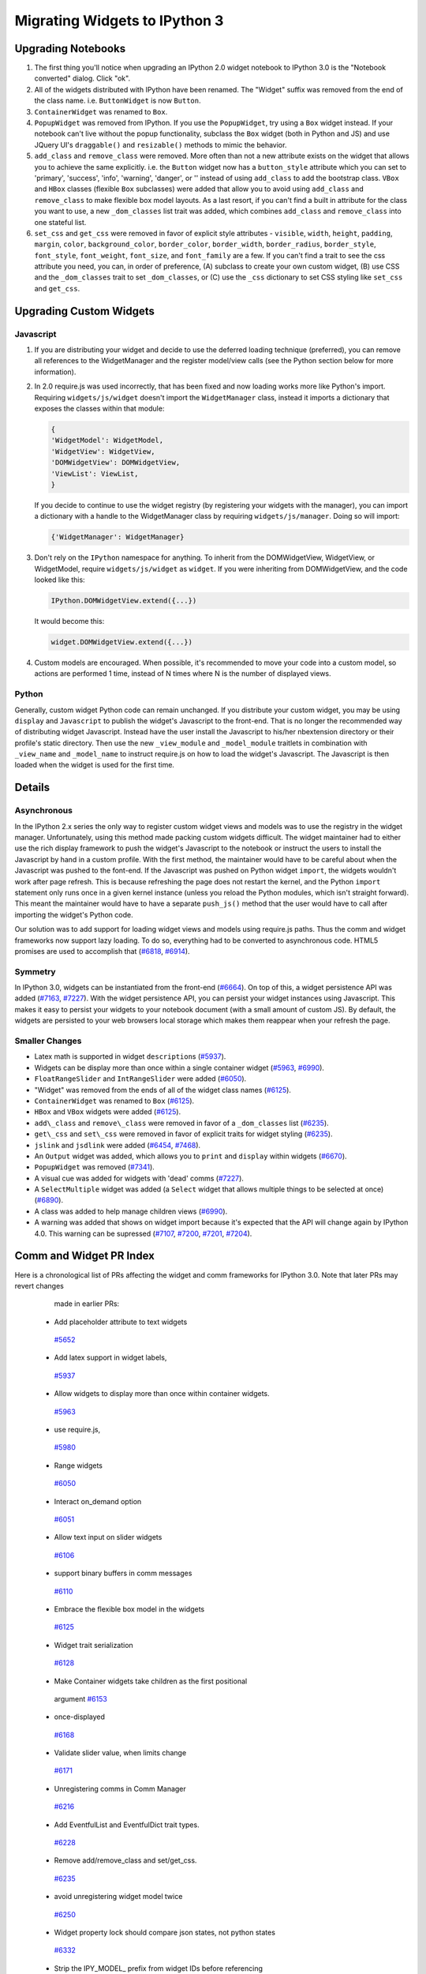 Migrating Widgets to IPython 3
==============================

Upgrading Notebooks
-------------------

1. The first thing you'll notice when upgrading an IPython 2.0 widget
   notebook to IPython 3.0 is the "Notebook converted" dialog. Click
   "ok".
2. All of the widgets distributed with IPython have been renamed. The
   "Widget" suffix was removed from the end of the class name. i.e.
   ``ButtonWidget`` is now ``Button``.
3. ``ContainerWidget`` was renamed to ``Box``.
4. ``PopupWidget`` was removed from IPython. If you use the
   ``PopupWidget``, try using a ``Box`` widget instead. If your notebook
   can't live without the popup functionality, subclass the ``Box``
   widget (both in Python and JS) and use JQuery UI's ``draggable()``
   and ``resizable()`` methods to mimic the behavior.
5. ``add_class`` and ``remove_class`` were removed. More often than not
   a new attribute exists on the widget that allows you to achieve the
   same explicitly. i.e. the ``Button`` widget now has a
   ``button_style`` attribute which you can set to 'primary', 'success',
   'info', 'warning', 'danger', or '' instead of using ``add_class`` to
   add the bootstrap class. ``VBox`` and ``HBox`` classes (flexible
   ``Box`` subclasses) were added that allow you to avoid using
   ``add_class`` and ``remove_class`` to make flexible box model
   layouts. As a last resort, if you can't find a built in attribute for
   the class you want to use, a new ``_dom_classes`` list trait was
   added, which combines ``add_class`` and ``remove_class`` into one
   stateful list.
6. ``set_css`` and ``get_css`` were removed in favor of explicit style
   attributes - ``visible``, ``width``, ``height``, ``padding``,
   ``margin``, ``color``, ``background_color``, ``border_color``,
   ``border_width``, ``border_radius``, ``border_style``,
   ``font_style``, ``font_weight``, ``font_size``, and ``font_family``
   are a few. If you can't find a trait to see the css attribute you
   need, you can, in order of preference, (A) subclass to create your
   own custom widget, (B) use CSS and the ``_dom_classes`` trait to set
   ``_dom_classes``, or (C) use the ``_css`` dictionary to set CSS
   styling like ``set_css`` and ``get_css``.

Upgrading Custom Widgets
------------------------

Javascript
~~~~~~~~~~

1. If you are distributing your widget and decide to use the deferred
   loading technique (preferred), you can remove all references to the
   WidgetManager and the register model/view calls (see the Python
   section below for more information).
2. In 2.0 require.js was used incorrectly, that has been fixed and now
   loading works more like Python's import. Requiring
   ``widgets/js/widget`` doesn't import the ``WidgetManager`` class,
   instead it imports a dictionary that exposes the classes within that
   module:

   .. code:: javascript

       {
       'WidgetModel': WidgetModel,
       'WidgetView': WidgetView,
       'DOMWidgetView': DOMWidgetView,
       'ViewList': ViewList,
       }

   If you decide to continue to use the widget registry (by registering
   your widgets with the manager), you can import a dictionary with a
   handle to the WidgetManager class by requiring
   ``widgets/js/manager``. Doing so will import:

   .. code:: javascript

       {'WidgetManager': WidgetManager}

3. Don't rely on the ``IPython`` namespace for anything. To inherit from
   the DOMWidgetView, WidgetView, or WidgetModel, require
   ``widgets/js/widget`` as ``widget``. If you were inheriting from
   DOMWidgetView, and the code looked like this:

   .. code:: javascript

       IPython.DOMWidgetView.extend({...})

   It would become this:

   .. code:: javascript

       widget.DOMWidgetView.extend({...})

4. Custom models are encouraged. When possible, it's recommended to move
   your code into a custom model, so actions are performed 1 time,
   instead of N times where N is the number of displayed views.

Python
~~~~~~

Generally, custom widget Python code can remain unchanged. If you
distribute your custom widget, you may be using ``display`` and
``Javascript`` to publish the widget's Javascript to the front-end. That
is no longer the recommended way of distributing widget Javascript.
Instead have the user install the Javascript to his/her nbextension
directory or their profile's static directory. Then use the new
``_view_module`` and ``_model_module`` traitlets in combination with
``_view_name`` and ``_model_name`` to instruct require.js on how to load
the widget's Javascript. The Javascript is then loaded when the widget
is used for the first time.

Details
-------

Asynchronous
~~~~~~~~~~~~

In the IPython 2.x series the only way to register custom widget views
and models was to use the registry in the widget manager. Unfortunately,
using this method made packing custom widgets difficult. The widget
maintainer had to either use the rich display framework to push the
widget's Javascript to the notebook or instruct the users to install the
Javascript by hand in a custom profile. With the first method, the
maintainer would have to be careful about when the Javascript was pushed
to the font-end. If the Javascript was pushed on Python widget
``import``, the widgets wouldn't work after page refresh. This is
because refreshing the page does not restart the kernel, and the Python
``import`` statement only runs once in a given kernel instance (unless
you reload the Python modules, which isn't straight forward). This meant
the maintainer would have to have a separate ``push_js()`` method that
the user would have to call after importing the widget's Python code.

Our solution was to add support for loading widget views and models
using require.js paths. Thus the comm and widget frameworks now support
lazy loading. To do so, everything had to be converted to asynchronous
code. HTML5 promises are used to accomplish that
(`#6818 <https://github.com/ipython/ipython/pull/6818>`__,
`#6914 <https://github.com/ipython/ipython/pull/6914>`__).

Symmetry
~~~~~~~~

In IPython 3.0, widgets can be instantiated from the front-end
(`#6664 <https://github.com/ipython/ipython/pull/6664>`__). On top of
this, a widget persistence API was added
(`#7163 <https://github.com/ipython/ipython/pull/7163>`__,
`#7227 <https://github.com/ipython/ipython/pull/7227>`__). With the
widget persistence API, you can persist your widget instances using
Javascript. This makes it easy to persist your widgets to your notebook
document (with a small amount of custom JS). By default, the widgets are
persisted to your web browsers local storage which makes them reappear
when your refresh the page.

Smaller Changes
~~~~~~~~~~~~~~~

-  Latex math is supported in widget ``description``\ s
   (`#5937 <https://github.com/ipython/ipython/pull/5937>`__).
-  Widgets can be display more than once within a single container
   widget (`#5963 <https://github.com/ipython/ipython/pull/5963>`__,
   `#6990 <https://github.com/ipython/ipython/pull/6990>`__).
-  ``FloatRangeSlider`` and ``IntRangeSlider`` were added
   (`#6050 <https://github.com/ipython/ipython/pull/6050>`__).
-  "Widget" was removed from the ends of all of the widget class names
   (`#6125 <https://github.com/ipython/ipython/pull/6125>`__).
-  ``ContainerWidget`` was renamed to ``Box``
   (`#6125 <https://github.com/ipython/ipython/pull/6125>`__).
-  ``HBox`` and ``VBox`` widgets were added
   (`#6125 <https://github.com/ipython/ipython/pull/6125>`__).
-  ``add\_class`` and ``remove\_class`` were removed in favor of a
   ``_dom_classes`` list
   (`#6235 <https://github.com/ipython/ipython/pull/6235>`__).
-  ``get\_css`` and ``set\_css`` were removed in favor of explicit
   traits for widget styling
   (`#6235 <https://github.com/ipython/ipython/pull/6235>`__).
-  ``jslink`` and ``jsdlink`` were added
   (`#6454 <https://github.com/ipython/ipython/pull/6454>`__,
   `#7468 <https://github.com/ipython/ipython/pull/7468>`__).
-  An ``Output`` widget was added, which allows you to ``print`` and
   ``display`` within widgets
   (`#6670 <https://github.com/ipython/ipython/pull/6670>`__).
-  ``PopupWidget`` was removed
   (`#7341 <https://github.com/ipython/ipython/pull/7341>`__).
-  A visual cue was added for widgets with 'dead' comms
   (`#7227 <https://github.com/ipython/ipython/pull/7227>`__).
-  A ``SelectMultiple`` widget was added (a ``Select`` widget that
   allows multiple things to be selected at once)
   (`#6890 <https://github.com/ipython/ipython/pull/6890>`__).
-  A class was added to help manage children views
   (`#6990 <https://github.com/ipython/ipython/pull/6990>`__).
-  A warning was added that shows on widget import because it's expected
   that the API will change again by IPython 4.0. This warning can be
   supressed (`#7107 <https://github.com/ipython/ipython/pull/7107>`__,
   `#7200 <https://github.com/ipython/ipython/pull/7200>`__,
   `#7201 <https://github.com/ipython/ipython/pull/7201>`__,
   `#7204 <https://github.com/ipython/ipython/pull/7204>`__).

Comm and Widget PR Index
------------------------

Here is a chronological list of PRs affecting the widget and comm frameworks for IPython 3.0. Note that later PRs may revert changes
  made in earlier PRs:
 - Add placeholder attribute to text widgets
  `#5652 <https://github.com/ipython/ipython/pull/5652>`__
 - Add latex support in widget labels,
  `#5937 <https://github.com/ipython/ipython/pull/5937>`__
 - Allow widgets to display more than once within container widgets.
  `#5963 <https://github.com/ipython/ipython/pull/5963>`__
 - use require.js,
  `#5980 <https://github.com/ipython/ipython/pull/5980>`__
 - Range widgets
  `#6050 <https://github.com/ipython/ipython/pull/6050>`__
 - Interact on\_demand option
  `#6051 <https://github.com/ipython/ipython/pull/6051>`__
 - Allow text input on slider widgets
  `#6106 <https://github.com/ipython/ipython/pull/6106>`__
 - support binary buffers in comm messages
  `#6110 <https://github.com/ipython/ipython/pull/6110>`__
 - Embrace the flexible box model in the widgets
  `#6125 <https://github.com/ipython/ipython/pull/6125>`__
 - Widget trait serialization
  `#6128 <https://github.com/ipython/ipython/pull/6128>`__
 - Make Container widgets take children as the first positional
  argument `#6153 <https://github.com/ipython/ipython/pull/6153>`__
 - once-displayed
  `#6168 <https://github.com/ipython/ipython/pull/6168>`__
 - Validate slider value, when limits change
  `#6171 <https://github.com/ipython/ipython/pull/6171>`__
 - Unregistering comms in Comm Manager
  `#6216 <https://github.com/ipython/ipython/pull/6216>`__
 - Add EventfulList and EventfulDict trait types.
  `#6228 <https://github.com/ipython/ipython/pull/6228>`__
 - Remove add/remove\_class and set/get\_css.
  `#6235 <https://github.com/ipython/ipython/pull/6235>`__
 - avoid unregistering widget model twice
  `#6250 <https://github.com/ipython/ipython/pull/6250>`__
 - Widget property lock should compare json states, not python states
  `#6332 <https://github.com/ipython/ipython/pull/6332>`__
 - Strip the IPY\_MODEL\_ prefix from widget IDs before referencing
  them. `#6377 <https://github.com/ipython/ipython/pull/6377>`__
 - "event" is not defined error in Firefox
  `#6437 <https://github.com/ipython/ipython/pull/6437>`__
 - Javascript link
  `#6454 <https://github.com/ipython/ipython/pull/6454>`__
 - Bulk update of widget attributes
  `#6463 <https://github.com/ipython/ipython/pull/6463>`__
 - Creating a widget registry on the Python side.
  `#6493 <https://github.com/ipython/ipython/pull/6493>`__
 - Allow widget views to be loaded from require modules
  `#6494 <https://github.com/ipython/ipython/pull/6494>`__
 - Fix Issue #6530
  `#6532 <https://github.com/ipython/ipython/pull/6532>`__
 - Make comm manager (mostly) independent of InteractiveShell
  `#6540 <https://github.com/ipython/ipython/pull/6540>`__
 - Add semantic classes to top-level containers for single widgets
  `#6609 <https://github.com/ipython/ipython/pull/6609>`__
 - Selection Widgets: forcing 'value' to be in 'values'
  `#6617 <https://github.com/ipython/ipython/pull/6617>`__
 - Allow widgets to be constructed from Javascript
  `#6664 <https://github.com/ipython/ipython/pull/6664>`__
 - Output widget
  `#6670 <https://github.com/ipython/ipython/pull/6670>`__
 - Minor change in widgets.less to fix alignment issue
  `#6681 <https://github.com/ipython/ipython/pull/6681>`__
 - Make Selection widgets respect values order.
  `#6747 <https://github.com/ipython/ipython/pull/6747>`__
 - Widget persistence API
  `#6789 <https://github.com/ipython/ipython/pull/6789>`__
 - Add promises to the widget framework.
  `#6818 <https://github.com/ipython/ipython/pull/6818>`__
 - SelectMultiple widget
  `#6890 <https://github.com/ipython/ipython/pull/6890>`__
 - Tooltip on toggle button
  `#6923 <https://github.com/ipython/ipython/pull/6923>`__
 - Allow empty text box \*while typing\* for numeric widgets
  `#6943 <https://github.com/ipython/ipython/pull/6943>`__
 - Ignore failure of widget MathJax typesetting
  `#6948 <https://github.com/ipython/ipython/pull/6948>`__
 - Refactor the do\_diff and manual child view lists into a separate
  ViewList object
  `#6990 <https://github.com/ipython/ipython/pull/6990>`__
 - Add warning to widget namespace import.
  `#7107 <https://github.com/ipython/ipython/pull/7107>`__
 - lazy load widgets
  `#7120 <https://github.com/ipython/ipython/pull/7120>`__
 - Fix padding of widgets.
  `#7139 <https://github.com/ipython/ipython/pull/7139>`__
 - Persist widgets across page refresh
  `#7163 <https://github.com/ipython/ipython/pull/7163>`__
 - Make the widget experimental error a real python warning
  `#7200 <https://github.com/ipython/ipython/pull/7200>`__
 - Make the widget error message shorter and more understandable.
  `#7201 <https://github.com/ipython/ipython/pull/7201>`__
 - Make the widget warning brief and easy to filter
  `#7204 <https://github.com/ipython/ipython/pull/7204>`__
 - Add visual cue for widgets with dead comms
  `#7227 <https://github.com/ipython/ipython/pull/7227>`__
 - Widget values as positional arguments
  `#7260 <https://github.com/ipython/ipython/pull/7260>`__
 - Remove the popup widget
  `#7341 <https://github.com/ipython/ipython/pull/7341>`__
 - document and validate link, dlink
  `#7468 <https://github.com/ipython/ipython/pull/7468>`__
 - Document interact 5637
  `#7525 <https://github.com/ipython/ipython/pull/7525>`__
 - Update some broken examples of using widgets
  `#7547 <https://github.com/ipython/ipython/pull/7547>`__
 - Use Output widget with Interact
  `#7554 <https://github.com/ipython/ipython/pull/7554>`__
 - don't send empty execute\_result messages
  `#7560 <https://github.com/ipython/ipython/pull/7560>`__
 - Validation on the python side
  `#7602 <https://github.com/ipython/ipython/pull/7602>`__
 - only show prompt overlay if there's a prompt
  `#7661 <https://github.com/ipython/ipython/pull/7661>`__
 - Allow predictate to be used for comparison in selection widgets
  `#7674 <https://github.com/ipython/ipython/pull/7674>`__
 - Fix widget view persistence.
  `#7680 <https://github.com/ipython/ipython/pull/7680>`__
 - Revert "Use Output widget with Interact"
  `#7703 <https://github.com/ipython/ipython/pull/7703>`__

